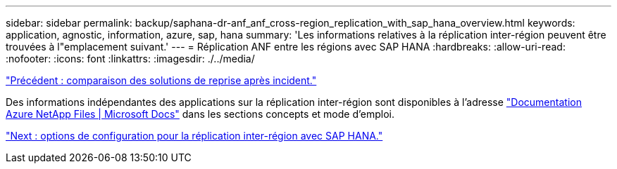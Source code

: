 ---
sidebar: sidebar 
permalink: backup/saphana-dr-anf_anf_cross-region_replication_with_sap_hana_overview.html 
keywords: application, agnostic, information, azure, sap, hana 
summary: 'Les informations relatives à la réplication inter-région peuvent être trouvées à l"emplacement suivant.' 
---
= Réplication ANF entre les régions avec SAP HANA
:hardbreaks:
:allow-uri-read: 
:nofooter: 
:icons: font
:linkattrs: 
:imagesdir: ./../media/


link:saphana-dr-anf_disaster_recovery_solution_comparison.html["Précédent : comparaison des solutions de reprise après incident."]

Des informations indépendantes des applications sur la réplication inter-région sont disponibles à l'adresse https://docs.microsoft.com/en-us/azure/azure-netapp-files/["Documentation Azure NetApp Files | Microsoft Docs"^] dans les sections concepts et mode d'emploi.

link:saphana-dr-anf_configuration_options_for_cross-region_replication_with_sap_hana.html["Next : options de configuration pour la réplication inter-région avec SAP HANA."]
